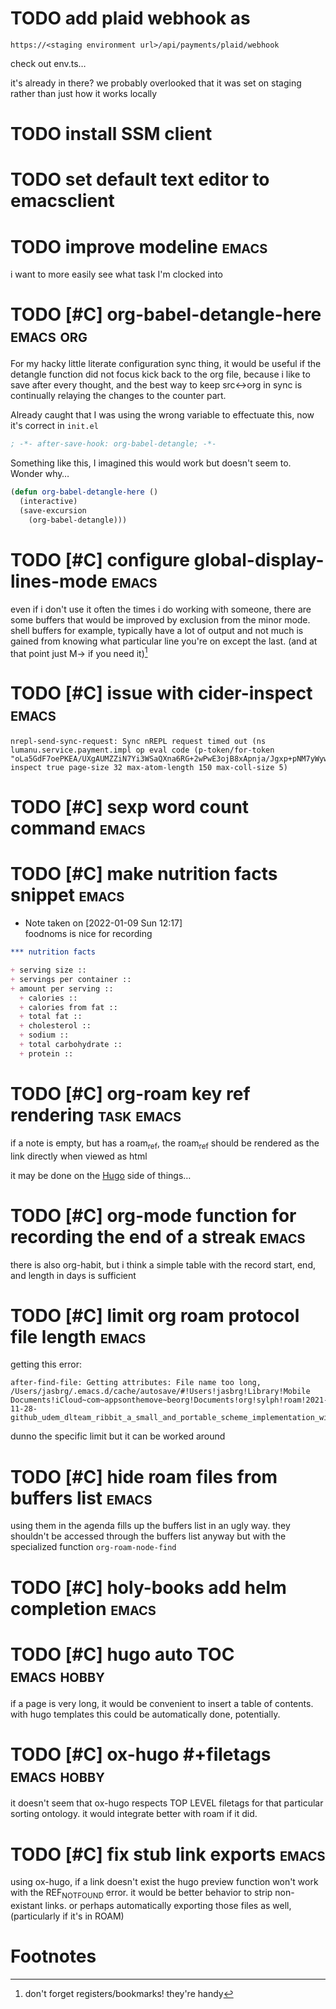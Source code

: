 #+startup: overview
#+todo: TODO(t) | DONE(d)
#+todo: | CANCELLED(c)
* TODO add plaid webhook as 

#+begin_example
https://<staging environment url>/api/payments/plaid/webhook
#+end_example

check out env.ts...

it's already in there? we probably overlooked that it was set on
staging rather than just how it works locally
* TODO install SSM client
* TODO set default text editor to emacsclient
* TODO improve modeline                                               :emacs:
i want to more easily see what task I'm clocked into
* TODO [#C] org-babel-detangle-here                               :emacs:org:
For my hacky little literate configuration sync thing, it would be
useful if the detangle function did not focus kick back to the org
file, because i like to save after every thought, and the best way to
keep src<->org in sync is continually relaying the changes to the
counter part. 

Already caught that I was using the wrong variable to effectuate this,
now it's correct in =init.el=

#+begin_src emacs-lisp
; -*- after-save-hook: org-babel-detangle; -*-
#+end_src

Something like this, I imagined this would work but doesn't seem to.
Wonder why...

#+begin_src emacs-lisp
(defun org-babel-detangle-here ()
  (interactive)
  (save-excursion
    (org-babel-detangle)))
#+end_src

* TODO [#C] configure global-display-lines-mode                       :emacs:

even if i don't use it often the times i do working with someone,
there are some buffers that would be improved by exclusion from the
minor mode. shell buffers for example, typically have a lot of output
and not much is gained from knowing what particular line you're on
except the last. (and at that point just M-> if you need it)[fn:1]
* TODO [#C] issue with cider-inspect                                  :emacs:

#+begin_example
nrepl-send-sync-request: Sync nREPL request timed out (ns lumanu.service.payment.impl op eval code (p-token/for-token "oLa5GdF7oePKEA/UXgAUMZZiN7Yi3WSaQXna6RG+2wPwE3ojB8xApnja/Jgxp+pNM7yWywMzT+E=") inspect true page-size 32 max-atom-length 150 max-coll-size 5)
#+end_example

* TODO [#C] sexp word count command                                   :emacs:
* TODO [#C] make nutrition facts snippet                              :emacs:

- Note taken on [2022-01-09 Sun 12:17] \\
  foodnoms is nice for recording
#+begin_src org
,*** nutrition facts

+ serving size :: 
+ servings per container ::
+ amount per serving ::
  + calories ::
  + calories from fat ::
  + total fat ::
  + cholesterol ::
  + sodium ::
  + total carbohydrate ::
  + protein :: 

#+end_src

* TODO [#C] org-roam key ref rendering                           :task:emacs:

if a note is empty, but has a roam_ref, the roam_ref should be
rendered as the link directly when viewed as html

it may be done on the [[id:7DE4B88F-4DEA-467D-826D-97691789415B][Hugo]] side of things...

* TODO [#C] org-mode function for recording the end of a streak       :emacs:

there is also org-habit, but i think a simple table with the record
start, end, and length in days is sufficient
* TODO [#C] limit org roam protocol file length                       :emacs:

getting this error:

#+begin_example
after-find-file: Getting attributes: File name too long, /Users/jasbrg/.emacs.d/cache/autosave/#!Users!jasbrg!Library!Mobile Documents!iCloud~com~appsonthemove~beorg!Documents!org!sylph!roam!2021-11-28-github_udem_dlteam_ribbit_a_small_and_portable_scheme_implementation_with_aot_and_incremental_compilers_that_fits_in_4k_it_supports_closures_tail_calls_first_class_continuations_and_a_repl.org#
#+end_example

dunno the specific limit but it can be worked around
* TODO [#C] hide roam files from buffers list                         :emacs:

using them in the agenda fills up the buffers list in an ugly way.
they shouldn't be accessed through the buffers list anyway but with
the specialized function ~org-roam-node-find~
* TODO [#C] holy-books add helm completion                            :emacs:
* TODO [#C] hugo auto TOC                                       :emacs:hobby:

if a page is very long, it would be convenient to insert a table of
contents. with hugo templates this could be automatically done,
potentially.
* TODO [#C] ox-hugo #+filetags                                  :emacs:hobby:

it doesn't seem that ox-hugo respects TOP LEVEL filetags for that
particular sorting ontology. it would integrate better with roam if it did.
* TODO [#C] fix stub link exports                                     :emacs:

using ox-hugo, if a link doesn't exist the hugo preview function won't
work with the REF_NOT_FOUND error. it would be better behavior to
strip non-existant links. or perhaps automatically exporting those
files as well, (particularly if it's in ROAM)
* Footnotes

[fn:1] don't forget registers/bookmarks! they're handy 
